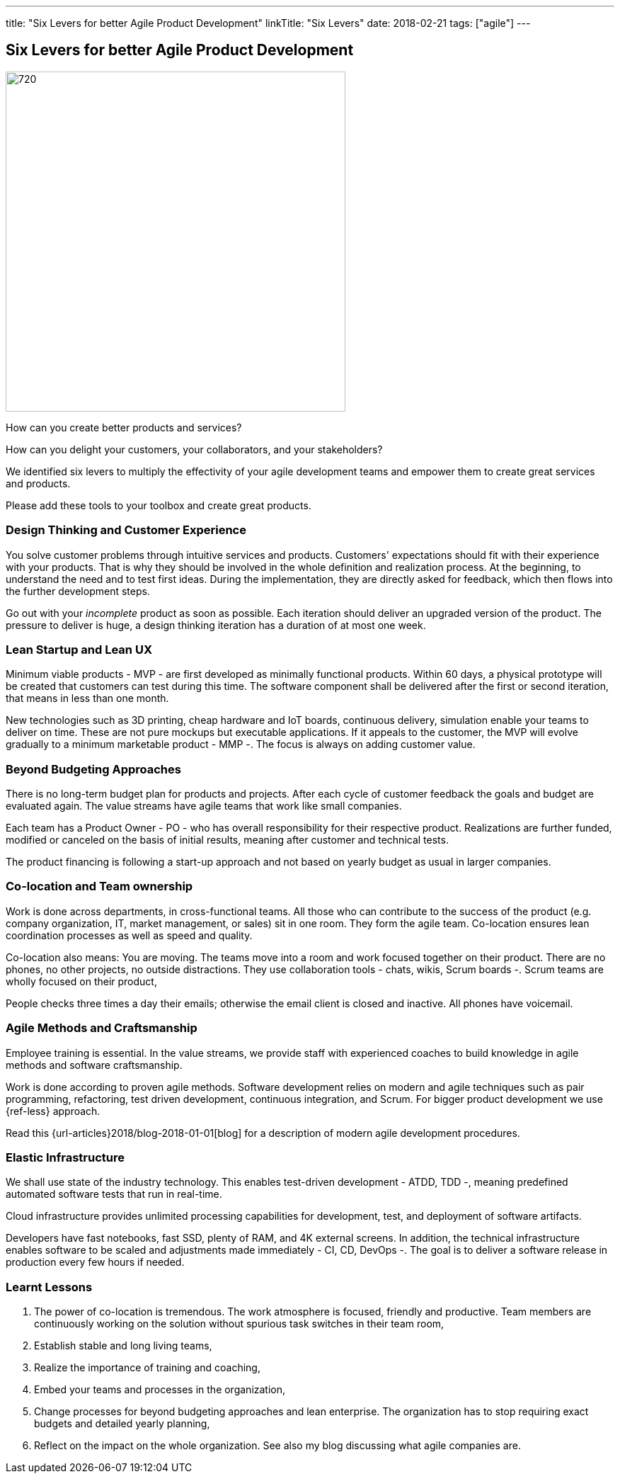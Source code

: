 ---
title: "Six Levers for better Agile Product Development"
linkTitle: "Six Levers"
date: 2018-02-21
tags: ["agile"]
---

== Six Levers for better Agile Product Development
:author: Marcel Baumann
:email: <marcel.baumann@tangly.net>
:homepage: https://www.tangly.net/
:company: https://www.tangly.net/[tangly llc]
:copyright: CC-BY-SA 4.0

image::2018-02-02-head.jpg[720, 480, role=left]
How can you create better products and services?

How can you delight your customers, your collaborators, and your stakeholders?

We identified six levers to multiply the effectivity of your agile development teams and empower them to create great services and products.

Please add these tools to your toolbox and create great products.

=== Design Thinking and Customer Experience

You solve customer problems through intuitive services and products.
Customers' expectations should fit with their experience with your products.
That is why they should be involved in the whole definition and realization process.
At the beginning, to understand the need and to test first ideas.
During the implementation, they are directly asked for feedback, which then flows into the further development steps.

Go out with your _incomplete_ product as soon as possible.
Each iteration should deliver an upgraded version of the product.
The pressure to deliver is huge, a design thinking iteration has a duration of at most one week.

=== Lean Startup and Lean UX

Minimum viable products - MVP - are first developed as minimally functional products.
Within 60 days, a physical prototype will be created that customers can test during this time.
The software component shall be delivered after the first or second iteration, that means in less than one month.

New technologies such as 3D printing, cheap hardware and IoT boards, continuous delivery, simulation enable your teams to deliver on time.
These are not pure mockups but executable applications.
If it appeals to the customer, the MVP will evolve gradually to a minimum marketable product - MMP -.
The focus is always on adding customer value.

=== Beyond Budgeting Approaches

There is no long-term budget plan for products and projects.
After each cycle of customer feedback the goals and budget are evaluated again.
The value streams have agile teams that work like small companies.

Each team has a Product Owner - PO - who has overall responsibility for their respective product.
Realizations are further funded, modified or canceled on the basis of initial results, meaning after customer and technical tests.

The product financing is following a start-up approach and not based on yearly budget as usual in larger companies.

=== Co-location and Team ownership

Work is done across departments, in cross-functional teams.
All those who can contribute to the success of the product (e.g. company organization, IT, market management, or sales) sit in one room.
They form the agile team.
Co-location ensures lean coordination processes as well as speed and quality.

Co-location also means: You are moving.
The teams move into a room and work focused together on their product.
There are no phones, no other projects, no outside distractions.
They use collaboration tools - chats, wikis, Scrum boards -.
Scrum teams are wholly focused on their product,

People checks three times a day their emails; otherwise the email client is closed and inactive.
All phones have voicemail.

=== Agile Methods and Craftsmanship

Employee training is essential.
In the value streams, we provide staff with experienced coaches to build knowledge in agile methods and software craftsmanship.

Work is done according to proven agile methods.
Software development relies on modern and agile techniques such as pair programming, refactoring, test driven development, continuous integration, and Scrum.
For bigger product development we use {ref-less} approach.

Read this {url-articles}2018/blog-2018-01-01[blog] for a description of modern agile development procedures.

=== Elastic Infrastructure

We shall use state of the industry technology.
This enables test-driven development - ATDD, TDD -,  meaning predefined automated software tests that run in real-time.

Cloud infrastructure provides unlimited processing capabilities for development, test, and deployment of software artifacts.

Developers have fast notebooks, fast SSD, plenty of RAM, and 4K external screens.
In addition, the technical infrastructure enables software to be scaled and adjustments made immediately - CI, CD, DevOps -.
The goal is to deliver a software release in production every few hours if needed.

===  Learnt Lessons

. The power of co-location is tremendous. The work atmosphere is focused, friendly and productive.
 Team members are continuously working on the solution without spurious task switches in their team room,
. Establish stable and long living teams,
. Realize the importance of training and coaching,
. Embed your teams and processes in the organization,
. Change processes for beyond budgeting approaches and lean enterprise. The organization has to stop requiring exact budgets and detailed yearly planning,
. Reflect on the impact on the whole organization. See also my blog discussing what agile companies are.
